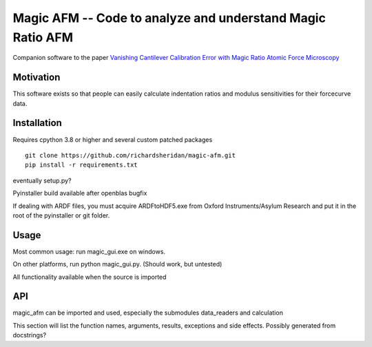 ===========================================================
Magic AFM -- Code to analyze and understand Magic Ratio AFM
===========================================================
Companion software to the paper `Vanishing Cantilever Calibration Error with Magic
Ratio Atomic Force Microscopy <https://onlinelibrary.wiley.com/doi/abs/10.1002/adts.202000090>`_

----------
Motivation
----------
This software exists so that people can easily calculate indentation ratios and
modulus sensitivities for their forcecurve data.

------------
Installation
------------
Requires cpython 3.8 or higher and several custom patched packages

::

    git clone https://github.com/richardsheridan/magic-afm.git
    pip install -r requirements.txt

eventually setup.py?

Pyinstaller build available after openblas bugfix

If dealing with ARDF files, you must acquire ARDFtoHDF5.exe from Oxford
Instruments/Asylum Research and put it in the root of the pyinstaller
or git folder.


-----
Usage
-----
Most common usage: run magic_gui.exe on windows.

On other platforms, run python magic_gui.py. (Should work, but untested)

All functionality available when the source is imported

---
API
---
magic_afm can be imported and used, especially the submodules data_readers and
calculation

This section will list the function names, arguments, results, exceptions and
side effects. Possibly generated from docstrings?